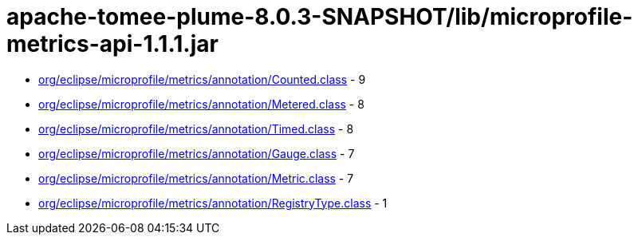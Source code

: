 = apache-tomee-plume-8.0.3-SNAPSHOT/lib/microprofile-metrics-api-1.1.1.jar

 - link:org/eclipse/microprofile/metrics/annotation/Counted.adoc[org/eclipse/microprofile/metrics/annotation/Counted.class] - 9
 - link:org/eclipse/microprofile/metrics/annotation/Metered.adoc[org/eclipse/microprofile/metrics/annotation/Metered.class] - 8
 - link:org/eclipse/microprofile/metrics/annotation/Timed.adoc[org/eclipse/microprofile/metrics/annotation/Timed.class] - 8
 - link:org/eclipse/microprofile/metrics/annotation/Gauge.adoc[org/eclipse/microprofile/metrics/annotation/Gauge.class] - 7
 - link:org/eclipse/microprofile/metrics/annotation/Metric.adoc[org/eclipse/microprofile/metrics/annotation/Metric.class] - 7
 - link:org/eclipse/microprofile/metrics/annotation/RegistryType.adoc[org/eclipse/microprofile/metrics/annotation/RegistryType.class] - 1
